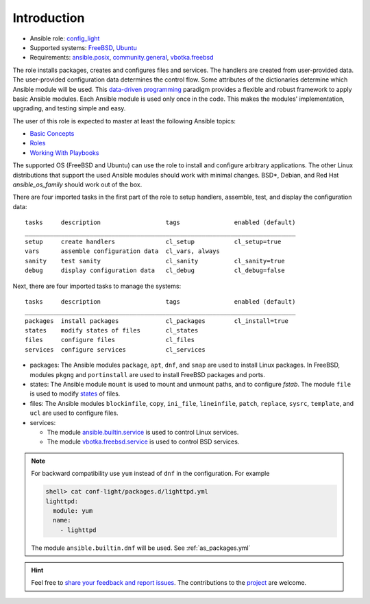 .. _ug_introduction:

Introduction
************

* Ansible role: `config_light`_
* Supported systems: `FreeBSD`_, `Ubuntu`_
* Requirements: `ansible.posix`_, `community.general`_, `vbotka.freebsd`_

The role installs packages, creates and configures files and services. The
handlers are created from user-provided data. The user-provided configuration
data determines the control flow. Some attributes of the dictionaries determine
which Ansible module will be used. This `data-driven programming`_ paradigm
provides a flexible and robust framework to apply basic Ansible modules. Each
Ansible module is used only once in the code. This makes the modules'
implementation, upgrading, and testing simple and easy.

The user of this role is expected to master at least the following Ansible
topics:

* `Basic Concepts`_
* `Roles`_
* `Working With Playbooks`_

The supported OS (FreeBSD and Ubuntu) can use the role to install and configure
arbitrary applications. The other Linux distributions that support the used
Ansible modules should work with minimal changes. BSD*, Debian, and Red Hat
*ansible_os_family* should work out of the box.

There are four imported tasks in the first part of the role to setup handlers,
assemble, test, and display the configuration data: ::

  tasks     description                  tags               enabled (default)
  ___________________________________________________________________________
  setup     create handlers              cl_setup           cl_setup=true
  vars      assemble configuration data  cl_vars, always
  sanity    test sanity                  cl_sanity          cl_sanity=true
  debug     display configuration data   cl_debug           cl_debug=false


Next, there are four imported tasks to manage the systems: ::

  tasks     description                  tags               enabled (default)
  ___________________________________________________________________________
  packages  install packages             cl_packages        cl_install=true
  states    modify states of files       cl_states
  files     configure files              cl_files
  services  configure services           cl_services


* packages: The Ansible modules ``package``, ``apt``, ``dnf``, and
  ``snap`` are used to install Linux packages. In FreeBSD, modules
  ``pkgng`` and ``portinstall`` are used to install FreeBSD packages
  and ports.

* states: The Ansible module ``mount`` is used to mount and unmount paths, and
  to configure *fstab*. The module ``file`` is used to modify `states`_ of
  files.

* files: The Ansible modules ``blockinfile``, ``copy``, ``ini_file``,
  ``lineinfile``, ``patch``, ``replace``, ``sysrc``, ``template``, and ``ucl``
  are used to configure files.

* services:

  * The module `ansible.builtin.service`_ is used to control Linux services.
  * The module `vbotka.freebsd.service`_ is used to control BSD services.

.. note::

   For backward compatibility use ``yum`` instead of ``dnf`` in the
   configuration. For example

   .. code:: yaml

      shell> cat conf-light/packages.d/lighttpd.yml
      lighttpd:
        module: yum
        name:
          - lighttpd

   The module ``ansible.builtin.dnf`` will be used. See :ref:`as_packages.yml`

.. seealso::

   * The directory `contrib`_ comprises examples of installation and configuration of various
     applications. Some of them are commented :ref:`ex`.

   * The ``User's Guide -> Examples`` in the `documentation vbotka.freebsd`_. Search
     ``vbotka.freebsd.config_light``, ``vbotka.freebsd.service``, and ``vbotka.freebsd.ucl`` in the
     ``Index``.

.. hint::

   Feel free to `share your feedback and report issues`_. The contributions to
   the `project`_ are welcome.


.. _project: https://github.com/vbotka/ansible-config-light/
.. _config_light: https://galaxy.ansible.com/vbotka/config_light/
.. _vbotka.freebsd: https://galaxy.ansible.com/ui/repo/published/vbotka/freebsd/
.. _documentation vbotka.freebsd: https://ansible-collection-freebsd.readthedocs.io/en/latest/

.. _FreeBSD: https://www.freebsd.org/releases/
.. _Ubuntu: http://releases.ubuntu.com/

.. _ansible.posix: https://github.com/ansible-collections/ansible.posix/
.. _community.general: https://github.com/ansible-collections/community.general

.. _data-driven programming: https://en.wikipedia.org/wiki/Data-driven_programming

.. _Basic Concepts: https://docs.ansible.com/ansible/latest/network/getting_started/basic_concepts.html
.. _Roles: https://docs.ansible.com/ansible/latest/user_guide/playbooks_reuse_roles.html
.. _Working With Playbooks: https://docs.ansible.com/ansible/latest/user_guide/playbooks.html

.. _states: https://docs.ansible.com/ansible/latest/collections/ansible/builtin/file_module.html#parameter-state
.. _ansible.builtin.service: https://docs.ansible.com/ansible/latest/collections/ansible/builtin/service_module.html
.. _vbotka.freebsd.service: https://galaxy.ansible.com/ui/repo/published/vbotka/freebsd/content/module/service/

.. _share your feedback and report issues: https://github.com/vbotka/ansible-config-light/issues/
.. _contrib: https://github.com/vbotka/ansible-config-light/blob/master/contrib/
